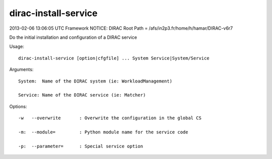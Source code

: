 ============================
dirac-install-service
============================

2013-02-06 13:06:05 UTC Framework NOTICE: DIRAC Root Path = /afs/in2p3.fr/home/h/hamar/DIRAC-v6r7

Do the initial installation and configuration of a DIRAC service

Usage::

  dirac-install-service [option|cfgfile] ... System Service|System/Service

Arguments::

  System:  Name of the DIRAC system (ie: WorkloadManagement)

  Service: Name of the DIRAC service (ie: Matcher) 

 

Options::

  -w   --overwrite       : Overwrite the configuration in the global CS 

  -m:  --module=         : Python module name for the service code 

  -p:  --parameter=      : Special service option  


